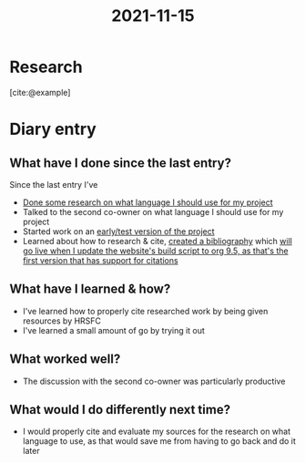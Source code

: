 :PROPERTIES:
:ID:       5310889e-3d4a-4720-83a6-b57cf96088db
:END:
#+title: 2021-11-15
* Research
[cite:@example]

#+print_bibliography:
* Diary entry
** What have I done since the last entry?
Since the last entry I've
- [[file:2021-11-03.org][Done some research on what language I should use for my project]]
- Talked to the second co-owner on what language I should use for my project
- Started work on an [[https://github.com/ClicksMinutePer/process-manager][early/test version of the project]]
- Learned about how to research & cite, [[file:~/School/EPQ/Documents/bibliography.org][created a bibliography]] which [[https://www.orgmode.org/Changes.html][will go live when I update the website's build script to org 9.5, as that's the first version that has support for citations]]
** What have I learned & how?
- I've learned how to properly cite researched work by being given resources by HRSFC
- I've learned a small amount of go by trying it out
** What worked well?
- The discussion with the second co-owner was particularly productive
** What would I do differently next time?
- I would properly cite and evaluate my sources for the research on what language to use, as that would save me from having to go back and do it later
